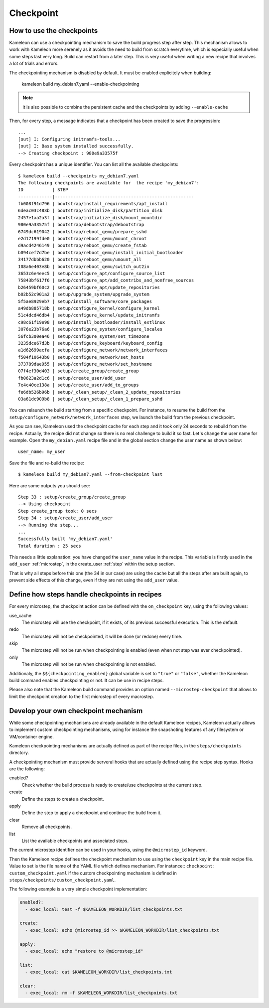 .. _`checkpoint`:

----------
Checkpoint
----------

How to use the checkpoints
==========================

Kameleon can use a checkpointing mechanism to save the build progress step
after step. This mechanism allows to work with Kameleon more serenely as it
avoids the need to build from scratch everytime, which is expecially useful
when some steps last very long. Build can restart from a later step. This is
very useful when writing a new recipe that involves a lot of trials and errors.

The checkpointing mechanism is disabled by default. It must be enabled
explicitely when building:

    kameleon build my_debian7.yaml --enable-checkpointing

.. note::
    it is also possible to combine the persistent cache and the checkpoints by
    adding ``--enable-cache``

Then, for every step, a message indicates that a checkpoint has been created to save
the progression::

    ...
    [out] I: Configuring initramfs-tools...
    [out] I: Base system installed successfully.
    --> Creating checkpoint : 980e9a33575f

Every checkpoint has a unique identifier. You can list all the available
checkpoints::

    $ kameleon build --checkpoints my_debian7.yaml
    The following checkpoints are available for  the recipe 'my_debian7':
    ID           | STEP
    -------------|-----------------------------------------------------
    fb008f91d796 | bootstrap/install_requirements/apt_install
    6deac03c483b | bootstrap/initialize_disk/partition_disk
    2457e1aa2a3f | bootstrap/initialize_disk/mount_mountdir
    980e9a33575f | bootstrap/debootstrap/debootstrap
    6749dc619042 | bootstrap/reboot_qemu/prepare_sshd
    e2d17199fde0 | bootstrap/reboot_qemu/mount_chroot
    d9acd4246149 | bootstrap/reboot_qemu/create_fstab
    b094cef7d7be | bootstrap/reboot_qemu/install_initial_bootloader
    34177dbbb620 | bootstrap/reboot_qemu/umount_all
    108a6e403e8b | bootstrap/reboot_qemu/switch_out2in
    3653c6e4eec5 | setup/configure_apt/configure_source_list
    75843bf617f6 | setup/configure_apt/add_contribs_and_nonfree_sources
    b26459bf60c2 | setup/configure_apt/update_repositories
    b02b52c901a2 | setup/upgrade_system/upgrade_system
    5f5ae8929eb7 | setup/install_software/core_packages
    a49db885718b | setup/configure_kernel/configure_kernel
    51c4dcd46db4 | setup/configure_kernel/update_initramfs
    c98c61f19e98 | setup/install_bootloader/install_extlinux
    3076e23b76a6 | setup/configure_system/configure_locales
    56fcb300ea46 | setup/configure_system/set_timezone
    3235dce67d3b | setup/configure_keyboard/keyboard_config
    a1d62699acfa | setup/configure_network/network_interfaces
    f504f10643b0 | setup/configure_network/set_hosts
    373789dae955 | setup/configure_network/set_hostname
    07f4ef30d403 | setup/create_group/create_group
    fb0623a2d1c6 | setup/create_user/add_user
    7e4c40ce138a | setup/create_user/add_to_groups
    fe6db526b96b | setup/_clean_setup/_clean_2_update_repositories
    03a61dc909b8 | setup/_clean_setup/_clean_1_prepare_sshd

You can relaunch the build starting from a specific checkpoint. For instance,
to resume the build from the ``setup/configure_network/network_interfaces``
step, we launch the build from the previous checkpoint.

.. code-block:: bash
   :emphasize-lines: 1

    3235dce67d3b | setup/configure_keyboard/keyboard_config
    a1d62699acfa | setup/configure_network/network_interfaces


.. code-block:: bash
   :emphasize-lines: 19

    $ kameleon build my_debian7.yaml --from-checkpoint 3235dce67d3b
    ...
    Step 25 : setup/configure_kernel/update_initramfs
    --> Using checkpoint
    Step configure_kernel took: 0 secs
    Step 26 : setup/install_bootloader/install_extlinux
    --> Using checkpoint
    Step install_bootloader took: 0 secs
    Step 27 : setup/configure_system/configure_locales
    --> Using checkpoint
    Step configure_system took: 0 secs
    Step 28 : setup/configure_system/set_timezone
    --> Using checkpoint
    Step configure_system took: 0 secs
    Step 29 : setup/configure_keyboard/keyboard_config
    --> Using checkpoint
    Step configure_keyboard took: 0 secs
    Step 30 : setup/configure_network/network_interfaces
    --> Running the step...
    Starting process: "ssh -F /home/salem/.tmp/kameleon_X3i/build/my_debian7/ssh_config my_debian7 -t /bin/bash"
    [in] The in_context has been initialized
    --> Creating checkpoint : a1d62699acfa
    [local] QEMU 2.1.2 monitor - type 'help' for more information
    [local] (qemu) savevm a1d62699acfa
    Step configure_network took: 1 secs
    Step 31 : setup/configure_network/set_hosts
    --> Running the step...
    --> Creating checkpoint : f504f10643b0
    ...

    Successfully built 'my_debian7.yaml'
    Total duration : 33 secs


As you can see, Kameleon used the checkpoint cache for each step and it took
only 24 seconds to rebuild from the recipe. Actually, the recipe did not change
so there is no real challenge to build it so fast. Let's change the user name
for example. Open the ``my_debian.yaml`` recipe file and in the global section
change the user name as shown below::

    user_name: my_user

Save the file and re-build the recipe::

    $ kameleon build my_debian7.yaml --from-checkpoint last

Here are some outputs you should see::

    Step 33 : setup/create_group/create_group
    --> Using checkpoint
    Step create_group took: 0 secs
    Step 34 : setup/create_user/add_user
    --> Running the step...
    ...
    Successfully built 'my_debian7.yaml'
    Total duration : 25 secs

This needs a little explanation: you have changed the ``user_name`` value in the
recipe. This variable is firstly used in the ``add_user`` :ref:`microstep`, in
the create_user :ref:`step` within the setup section.

That is why all steps before this one (the 34 in our case) are using the
cache but all the steps after are built again, to prevent side effects of
this change, even if they are not using the ``add_user`` value.

Define how steps handle checkpoints in recipes
==============================================
For every microstep, the checkpoint action can be defined with the ``on_checkpoint`` key, using the following values:

use_cache
    The microstep will use the checkpoint, if it exists, of its previous successful execution. This is the default.

redo
    The microstep will not be checkpointed, it will be done (or redone) every time.

skip
    The microstep will not be run when checkpointing is enabled (even when not step was ever checkpointed).

only
    The microstep will not be run when checkpointing is not enabled.

Additionaly, the ``$${checkpointing_enabled}`` global variable is set to ``"true"`` or ``"false"``, whether the Kameleon build command enables checkpointing or not. It can be use in recipe steps.

Please also note that the Kameleon build command provides an option named ``--microstep-checkpoint`` that allows to limit the checkpoint creation to the first microstep of every macrostep.

Develop your own checkpoint mechanism
=====================================

While some checkpointing mechanisms are already available in the default
Kameleon recipes, Kameleon actually allows to implement custom checkpointing
mechanisms, using for instance the snapshoting features of any filesystem or
VM/container engine.

Kameleon checkpointing mechanisms are actually defined as part of the recipe
files, in the ``steps/checkpoints`` directory.

A checkpointing mechanism must provide serveral hooks that are actually defined
using the recipe step syntax. Hooks are the following:

enabled?
    Check whether the build process is ready to create/use checkpoints at the current step.

create
    Define the steps to create a checkpoint.

apply
    Define the step to apply a checkpoint and continue the build from it.

clear
    Remove all checkpoints.

list
    List the available checkpoints and associated steps.

The current microstep identifier can be used in your hooks, using the
``@microstep_id`` keyword.

Then the Kameleon recipe defines the checkpoint mechanism to use using the
``checkpoint`` key in the main recipe file.  Value to set is the file name of
the YAML file which defines mechanism. For instance:: ``checkpoint:
custom_checkpoint.yaml`` if the custom checkpointing mechanism is defined in
``steps/checkpoints/custom_checkpoint.yaml``.

The following example is a very simple checkpoint implementation:

.. code-block:: yaml

    enabled?:
      - exec_local: test -f $KAMELEON_WORKDIR/list_checkpoints.txt

    create:
      - exec_local: echo @microstep_id >> $KAMELEON_WORKDIR/list_checkpoints.txt

    apply:
      - exec_local: echo "restore to @microstep_id"

    list:
      - exec_local: cat $KAMELEON_WORKDIR/list_checkpoints.txt

    clear:
      - exec_local: rm -f $KAMELEON_WORKDIR/list_checkpoints.txt
